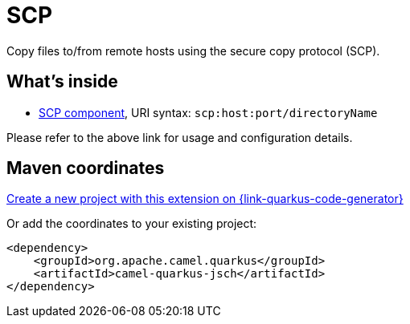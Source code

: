 // Do not edit directly!
// This file was generated by camel-quarkus-maven-plugin:update-extension-doc-page
[id="extensions-jsch"]
= SCP
:linkattrs:
:cq-artifact-id: camel-quarkus-jsch
:cq-native-supported: true
:cq-status: Stable
:cq-status-deprecation: Stable
:cq-description: Copy files to/from remote hosts using the secure copy protocol (SCP).
:cq-deprecated: false
:cq-jvm-since: 1.1.0
:cq-native-since: 1.5.0

ifeval::[{doc-show-badges} == true]
[.badges]
[.badge-key]##JVM since##[.badge-supported]##1.1.0## [.badge-key]##Native since##[.badge-supported]##1.5.0##
endif::[]

Copy files to/from remote hosts using the secure copy protocol (SCP).

[id="extensions-jsch-whats-inside"]
== What's inside

* xref:{cq-camel-components}::scp-component.adoc[SCP component], URI syntax: `scp:host:port/directoryName`

Please refer to the above link for usage and configuration details.

[id="extensions-jsch-maven-coordinates"]
== Maven coordinates

https://{link-quarkus-code-generator}/?extension-search=camel-quarkus-jsch[Create a new project with this extension on {link-quarkus-code-generator}, window="_blank"]

Or add the coordinates to your existing project:

[source,xml]
----
<dependency>
    <groupId>org.apache.camel.quarkus</groupId>
    <artifactId>camel-quarkus-jsch</artifactId>
</dependency>
----
ifeval::[{doc-show-user-guide-link} == true]
Check the xref:user-guide/index.adoc[User guide] for more information about writing Camel Quarkus applications.
endif::[]
